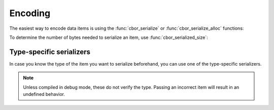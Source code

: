 Encoding
=============================

The easiest way to encode data items is using the :func:`cbor_serialize` or :func:`cbor_serialize_alloc` functions:

.. doxygenfunction:: cbor_serialize
.. doxygenfunction:: cbor_serialize_alloc

To determine the number of bytes needed to serialize an item, use :func:`cbor_serialized_size`:

.. doxygenfunction:: cbor_serialized_size

Type-specific serializers
~~~~~~~~~~~~~~~~~~~~~~~~~~~~
In case you know the type of the item you want to serialize beforehand, you can use one
of the type-specific serializers.

.. note:: Unless compiled in debug mode, these do not verify the type. Passing an incorrect item will result in an undefined behavior.

.. doxygenfunction:: cbor_serialize_uint
.. doxygenfunction:: cbor_serialize_negint
.. doxygenfunction:: cbor_serialize_bytestring
.. doxygenfunction:: cbor_serialize_string
.. doxygenfunction:: cbor_serialize_array
.. doxygenfunction:: cbor_serialize_map
.. doxygenfunction:: cbor_serialize_tag
.. doxygenfunction:: cbor_serialize_float_ctrl
